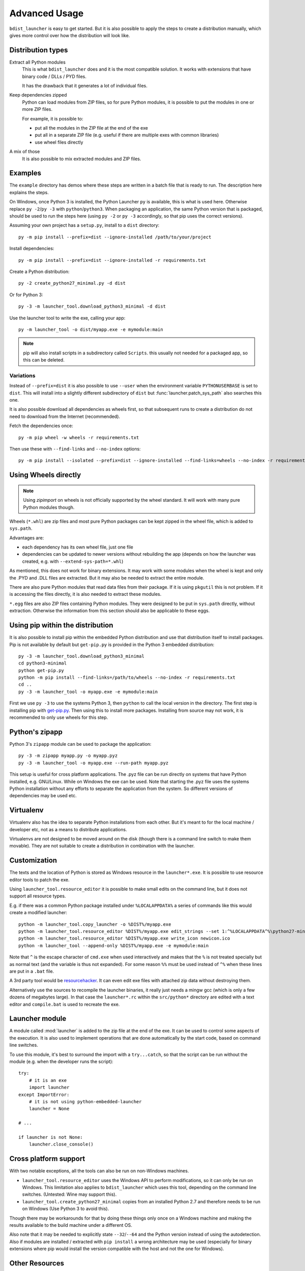 .. _advanced:

================
 Advanced Usage
================

``bdist_launcher`` is easy to get started. But it is also possible to apply
the steps to create a distribution manually, which gives more control
over how the distribution will look like.

Distribution types
==================

Extract all Python modules
    This is what ``bdist_launcher`` does and it is the most compatible
    solution. It works with extensions that have binary code / DLLs / PYD
    files.

    It has the drawback that it generates a lot of individual files.

Keep dependencies zipped
    Python can load modules from ZIP files, so for pure Python modules, it
    is possible to put the modules in one or more ZIP files.

    For example, it is possible to:

    - put all the modules in the ZIP file at the end of the exe
    - put all in a separate ZIP file (e.g. useful if there are multiple
      exes with common libraries)
    - use wheel files directly

A mix of those
    It is also possible to mix extracted modules and ZIP files.


Examples
========
The ``example`` directory has demos where these steps are written in a batch
file that is ready to run. The description here explains the steps.

On Windows, once Python 3 is installed, the Python Launcher ``py`` is
available, this is what is used here. Otherwise replace ``py -2``/``py -3``
with ``python``/``python3``. When packaging an application, the same Python
version that is packaged, should be used to run the steps here (using ``py -2``
or ``py -3`` accordingly, so that pip uses the correct versions).


Assuming your own project has a ``setup.py``, install to a ``dist`` directory::

    py -m pip install --prefix=dist --ignore-installed /path/to/your/project

Install dependencies::

    py -m pip install --prefix=dist --ignore-installed -r requirements.txt

Create a Python distribution::

    py -2 create_python27_minimal.py -d dist

Or for Python 3::

    py -3 -m launcher_tool.download_python3_minimal -d dist

Use the launcher tool to write the exe, calling your app::

    py -m launcher_tool -o dist/myapp.exe -e mymodule:main


.. note:: pip will also install scripts in a subdirectory called ``Scripts``.
          this usually not needed for a packaged app, so this can be deleted.


.. _variations:

Variations
----------
Instead of ``--prefix=dist`` it is also possible to use ``--user`` when the
environment variable ``PYTHONUSERBASE`` is set to ``dist``. This will install
into a slightly different subdirectory of ``dist`` but
:func:`launcher.patch_sys_path` also searches this one.

It is also possible download all dependencies as wheels first, so that
subsequent runs to create a distribution do not need to download from the
Internet (recommended).

Fetch the dependencies once::

    py -m pip wheel -w wheels -r requirements.txt

Then use these with ``--find-links`` and ``--no-index`` options::

    py -m pip install --isolated --prefix=dist --ignore-installed --find-links=wheels --no-index -r requirements.txt


Using Wheels directly
=====================
.. note::

    Using `zipimport` on wheels is not officially supported by the
    wheel standard. It will work with many pure Python modules though.

Wheels (``*.whl``) are zip files and most pure Python packages can be kept
zipped in the wheel file, which is added to ``sys.path``. 

Advantages are:

- each dependency has its own wheel file, just one file
- dependencies can be updated to newer versions without rebuilding the app
  (depends on how the launcher was created, e.g. with
  ``--extend-sys-path=*.whl``)

As mentioned, this does not work for binary extensions. It may work with some
modules when the wheel is kept and only the .PYD and .DLL files are extracted.
But it may also be needed to extract the entire module.

There are also pure Python modules that read data files from their package. If
it is using ``pkgutil`` this is not problem. If it is accessing the files
directly, it is also needed to extract these modules.

``*.egg`` files are also ZIP files containing Python modules. They were
designed to be put in ``sys.path`` directly, without extraction. Otherwise
the information from this section should also be applicable to these eggs.


Using pip within the distribution
=================================
It is also possible to install pip within the embedded Python distribution
and use that distribution itself to install packages. Pip is not available
by default but ``get-pip.py`` is provided in the Python 3 embedded
distribution::

    py -3 -m launcher_tool.download_python3_minimal
    cd python3-minimal
    python get-pip.py
    python -m pip install --find-links=/path/to/wheels --no-index -r requirements.txt
    cd ..
    py -3 -m launcher_tool -o myapp.exe -e mymodule:main

First we use ``py -3`` to use the systems Python 3, then ``python`` to call
the local version in the directory. The first step is installing pip with
`get-pip.py`_. Then using this to install more packages. Installing from
source may not work, it is recommended to only use wheels for this step.

.. _get-pip.py: https://bootstrap.pypa.io/get-pip.py:


Python's zipapp
===============
Python 3's ``zipapp`` module can be used to package the application::

    py -3 -m zipapp myapp.py -o myapp.pyz
    py -3 -m launcher_tool -o myapp.exe --run-path myapp.pyz

This setup is useful for cross platform applications. The .pyz file can
be run directly on systems that have Python installed, e.g. GNU/Linux. While
on Windows the exe can be used. Note that starting the .pyz file uses the
systems Python installation without any efforts to separate the application
from the system. So different versions of dependencies may be used etc.


Virtualenv
==========
Virtualenv also has the idea to separate Python installations from each other.
But it's meant to for the local machine / developer etc, not as a means to
distribute applications.

Virtualenvs are not designed to be moved around on the disk (though there is a
command line switch to make them movable). They are not suitable
to create a distribution in combination with the launcher.


Customization
=============
The texts and the location of Python is stored as Windows resource in the
``launcher*.exe``. It is possible to use resource editor tools to patch the
exe.

Using ``launcher_tool.resource_editor`` it is possible to make small edits
on the command line, but it does not support all resource types.

E.g. if there was a common Python package installed under ``%LOCALAPPDATA%``
a series of commands like this would create a modified launcher::

    python -m launcher_tool.copy_launcher -o %DIST%/myapp.exe
    python -m launcher_tool.resource_editor %DIST%/myapp.exe edit_strings --set 1:^%LOCALAPPDATA^%\python27-minimal
    python -m launcher_tool.resource_editor %DIST%/myapp.exe write_icon newicon.ico
    python -m launcher_tool --append-only %DIST%/myapp.exe -e mymodule:main

Note that ``^`` is the escape character of ``cmd.exe`` when used interactively
and makes that the ``%`` is not treated specially but as normal text (and the
variable is thus not expanded). For some reason ``%%`` must be used instead of
``^%`` when these lines are put in a ``.bat`` file.

A 3rd party tool would be resourcehacker_. It can even edit exe files with
attached zip data without destroying them.

Alternatively use the sources to recompile the launcher binaries, it really
just needs a mingw gcc (which is only a few dozens of megabytes large). In that
case the ``launcher*.rc`` within the ``src/python*`` directory are edited with
a text editor and ``compile.bat`` is used to recreate the exe.

.. _resourcehacker: http://www.angusj.com/resourcehacker/


Launcher module
===============
A module called :mod:`launcher` is added to the zip file at the end of the
exe. It can be used to control some aspects of the execution. It is also used
to implement operations that are done automatically by the start code, based
on command line switches.

To use this module, it's best to surround the import with a ``try...catch``,
so that the script can be run without the module (e.g. when the developer
runs the script)::

    try:
        # it is an exe
        import launcher
    except ImportError:
        # it is not using python-embedded-launcher
        launcher = None

    # ...

    if launcher is not None:
        launcher.close_console()


Cross platform support
======================
With two notable exceptions, all the tools can also be run on non-Windows
machines.

- ``launcher_tool.resource_editor`` uses the Windows API to perform
  modifications, so it can only be run on Windows. This limitation also
  applies to ``bdist_launcher`` which uses this tool, depending on the
  command line switches. (Untested: Wine may support this).

- ``launcher_tool.create_python27_minimal`` copies from an installed Python
  2.7 and therefore needs to be run on Windows (Use Python 3 to avoid this).
  
Though there may be workarounds for that by doing these things only once on
a Windows machine and making the results available to the build machine under
a different OS.

Also note that it may be needed to explicitly state ``--32``/``--64`` and the
Python version instead of using the autodetection. Also if modules are
installed / extracted with ``pip install`` a wrong architecture may be used
(especially for binary extensions where pip would install the version
compatible with the host and not the one for Windows).
  
    

Other Resources
===============
- See http://www.lfd.uci.edu/~gohlke/pythonlibs for a cache of many prebuilt
  wheels for Windows of modules with binary components.

- User guide for ``pip``: https://pip.pypa.io/en/stable/
